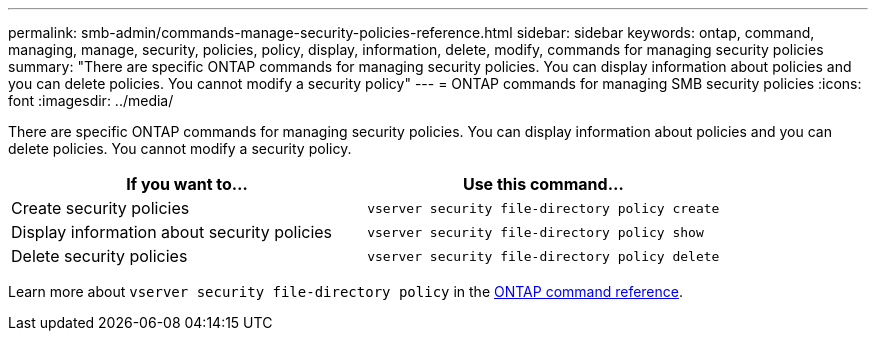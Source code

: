 ---
permalink: smb-admin/commands-manage-security-policies-reference.html
sidebar: sidebar
keywords: ontap, command, managing, manage, security, policies, policy, display, information, delete, modify, commands for managing security policies
summary: "There are specific ONTAP commands for managing security policies. You can display information about policies and you can delete policies. You cannot modify a security policy"
---
= ONTAP commands for managing SMB security policies
:icons: font
:imagesdir: ../media/

[.lead]
There are specific ONTAP commands for managing security policies. You can display information about policies and you can delete policies. You cannot modify a security policy.

[options="header"]
|===
| If you want to...| Use this command...
a|
Create security policies
a|
`vserver security file-directory policy create`
a|
Display information about security policies
a|
`vserver security file-directory policy show`
a|
Delete security policies
a|
`vserver security file-directory policy delete`
|===
Learn more about `vserver security file-directory policy` in the link:https://docs.netapp.com/us-en/ontap-cli/search.html?q=vserver+security+file-directory+policy[ONTAP command reference^].

// 2025 May 29, ONTAPDOC-2981
// 2025 Jan 16, ONTAPDOC-2569
